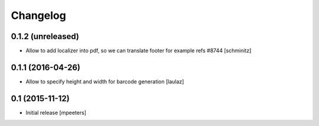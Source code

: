 Changelog
=========

0.1.2 (unreleased)
------------------

- Allow to add localizer into pdf, so we can translate footer for example refs #8744
  [schminitz]


0.1.1 (2016-04-26)
------------------

- Allow to specify height and width for barcode generation
  [laulaz]


0.1 (2015-11-12)
----------------

- Initial release
  [mpeeters]
